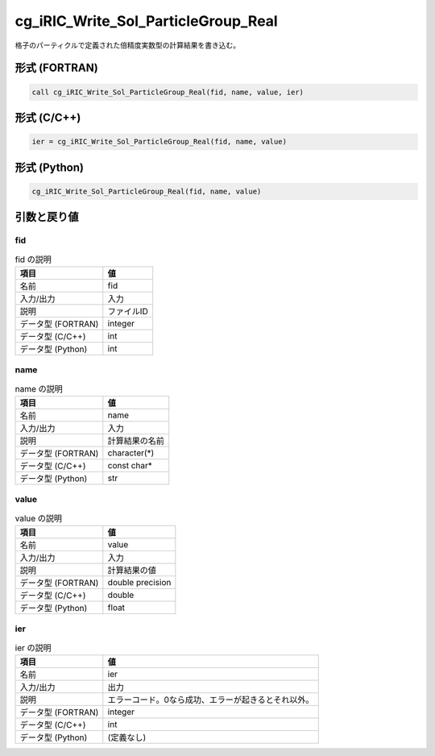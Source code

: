 .. _sec_ref_cg_iRIC_Write_Sol_ParticleGroup_Real:

cg_iRIC_Write_Sol_ParticleGroup_Real
====================================

格子のパーティクルで定義された倍精度実数型の計算結果を書き込む。

形式 (FORTRAN)
-----------------

.. code-block:: fortran

   call cg_iRIC_Write_Sol_ParticleGroup_Real(fid, name, value, ier)

形式 (C/C++)
-----------------

.. code-block:: c

   ier = cg_iRIC_Write_Sol_ParticleGroup_Real(fid, name, value)

形式 (Python)
-----------------

.. code-block:: python

   cg_iRIC_Write_Sol_ParticleGroup_Real(fid, name, value)

引数と戻り値
----------------------------

fid
~~~

.. list-table:: fid の説明
   :header-rows: 1

   * - 項目
     - 値
   * - 名前
     - fid
   * - 入力/出力
     - 入力

   * - 説明
     - ファイルID
   * - データ型 (FORTRAN)
     - integer
   * - データ型 (C/C++)
     - int
   * - データ型 (Python)
     - int

name
~~~~

.. list-table:: name の説明
   :header-rows: 1

   * - 項目
     - 値
   * - 名前
     - name
   * - 入力/出力
     - 入力

   * - 説明
     - 計算結果の名前
   * - データ型 (FORTRAN)
     - character(*)
   * - データ型 (C/C++)
     - const char*
   * - データ型 (Python)
     - str

value
~~~~~

.. list-table:: value の説明
   :header-rows: 1

   * - 項目
     - 値
   * - 名前
     - value
   * - 入力/出力
     - 入力

   * - 説明
     - 計算結果の値
   * - データ型 (FORTRAN)
     - double precision
   * - データ型 (C/C++)
     - double
   * - データ型 (Python)
     - float

ier
~~~

.. list-table:: ier の説明
   :header-rows: 1

   * - 項目
     - 値
   * - 名前
     - ier
   * - 入力/出力
     - 出力

   * - 説明
     - エラーコード。0なら成功、エラーが起きるとそれ以外。
   * - データ型 (FORTRAN)
     - integer
   * - データ型 (C/C++)
     - int
   * - データ型 (Python)
     - (定義なし)

